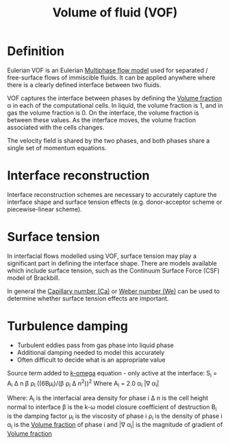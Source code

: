 :PROPERTIES:
:ID:       d793a2ea-40c2-4040-90ea-0b029aa8f51e
:END:
#+title: Volume of fluid (VOF)

* Definition
Eulerian VOF is an Eulerian [[id:d2c3d66b-ecdc-45dc-8ba2-323bb1a9cf94][Multiphase flow model]] used for separated / free-surface flows of immiscible fluids. It can be applied anywhere where there is a clearly defined interface between two fluids.

VOF captures the interface between phases by defining the [[id:7293783c-3bd1-4117-81bf-1aebc764ff58][Volume fraction]] \alpha in each of the computational cells. In liquid, the volume fraction is 1, and in gas the volume fraction is 0. On the interface, the volume fraction is between these values. As the interface moves, the volume fraction associated with the cells changes.

The velocity field is shared by the two phases, and both phases share a single set of momentum equations.

* Interface reconstruction
Interface reconstruction schemes are necessary to accurately capture the interface shape and surface tension effects (e.g. donor-acceptor scheme or piecewise-linear scheme).

* Surface tension
In interfacial flows modelled using VOF, surface tension may play a significant part in defining the interface shape. There are models available which include surface tension, such as the Continuum Surface Force (CSF) model of Brackbill.

In general the [[id:5f819774-59b9-4733-abaa-0b14645a5db2][Capillary number (Ca)]] or [[id:3111a3a0-0ebb-4810-8cfa-0558c42e2f7c][Weber number (We)]] can be used to determine whether surface tension effects are important.

* Turbulence damping
- Turbulent eddies pass from gas phase into liquid phase
- Additional damping needed to model this accurately
- Often difficult to decide what is an appropriate value

Source term added to [[id:1b39f326-0fe2-4af4-a9ac-b54a20564a6e][k-omega]] equation - only active at the interface:
S_i = A_i \Delta n \beta \rho_i ((6B\mu_i)/(\beta \rho_i \Delta n^2))^2
Where A_i = 2.0 \alpha_i |\nabla \alpha_i|

Where:
A_i is the interfacial area density for phase i
\Delta n is the cell height normal to interface
\beta is the k-\omega model closure coefficient of destruction
B_i is the damping factor
\mu_i is the viscosity of phase i
\rho_i is the density of phase i
\alpha_i is the [[id:7293783c-3bd1-4117-81bf-1aebc764ff58][Volume fraction]] of phase i
and |\nabla \alpha_i| is the magnitude of gradient of [[id:7293783c-3bd1-4117-81bf-1aebc764ff58][Volume fraction]]
